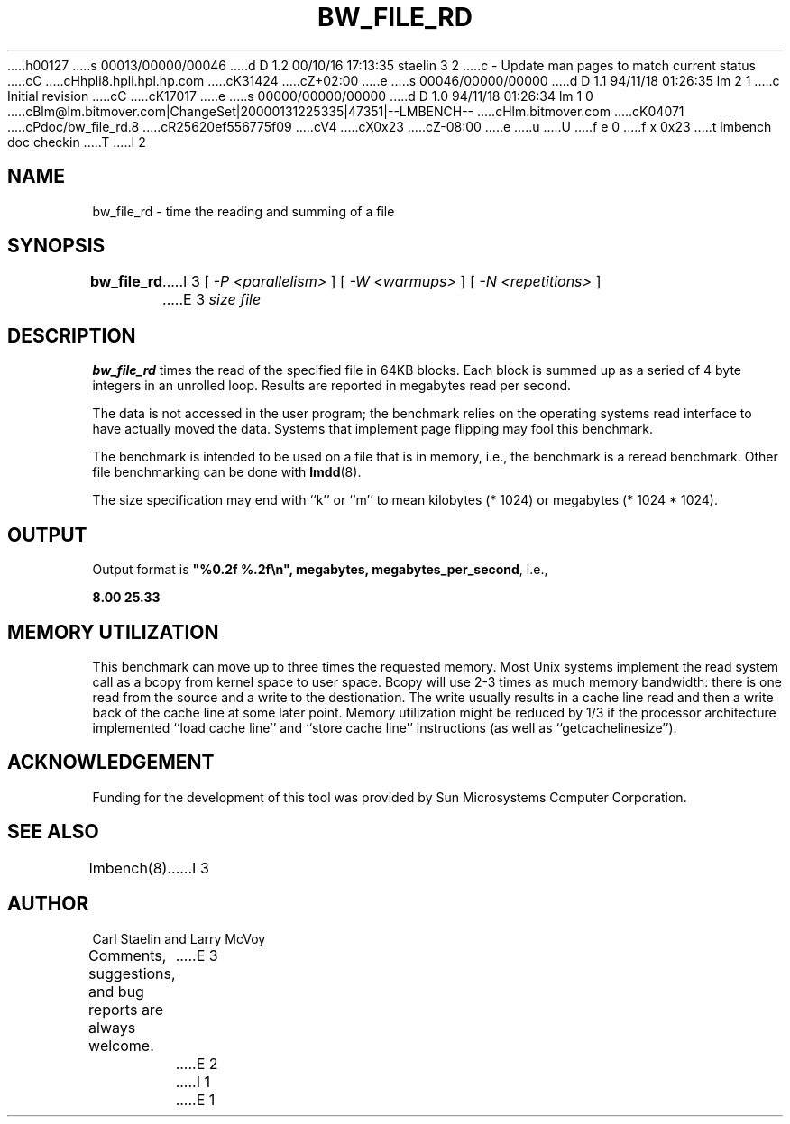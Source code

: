 h00127
s 00013/00000/00046
d D 1.2 00/10/16 17:13:35 staelin 3 2
c - Update man pages to match current status
cC
cHhpli8.hpli.hpl.hp.com
cK31424
cZ+02:00
e
s 00046/00000/00000
d D 1.1 94/11/18 01:26:35 lm 2 1
c Initial revision
cC
cK17017
e
s 00000/00000/00000
d D 1.0 94/11/18 01:26:34 lm 1 0
cBlm@lm.bitmover.com|ChangeSet|20000131225335|47351|--LMBENCH--
cHlm.bitmover.com
cK04071
cPdoc/bw_file_rd.8
cR25620ef556775f09
cV4
cX0x23
cZ-08:00
e
u
U
f e 0
f x 0x23
t
lmbench doc checkin
T
I 2
.\" $Id$
.TH BW_FILE_RD 8 "$Date$" "(c)1994 Larry McVoy" "LMBENCH"
.SH NAME
bw_file_rd \- time the reading and summing of a file
.SH SYNOPSIS
.B bw_file_rd
I 3
[
.I "-P <parallelism>"
]
[
.I "-W <warmups>"
]
[
.I "-N <repetitions>"
]
E 3
.I size
.I file
.SH DESCRIPTION
.B bw_file_rd
times the read of the specified file in 64KB blocks. Each block is summed
up as a seried of 4 byte integers in an unrolled loop.
Results are reported in megabytes read per second.
.LP
The data is not accessed in the user program; the benchmark relies on
the operating systems read interface to have actually moved the data.
Systems that implement page flipping may fool this benchmark.
.LP
The benchmark is intended to be used on a file 
that is in memory, i.e., the benchmark is a reread benchmark.  Other
file benchmarking can be done with 
.BR lmdd (8).
.LP
The size
specification may end with ``k'' or ``m'' to mean
kilobytes (* 1024) or megabytes (* 1024 * 1024).
.SH OUTPUT
Output format is \f(CB"%0.2f %.2f\\n", megabytes, megabytes_per_second\fP, i.e.,
.sp
.ft CB
8.00 25.33
.ft
.SH MEMORY UTILIZATION
This benchmark can move up to three times the requested memory.  Most Unix
systems implement the read system call as a bcopy from kernel space
to user space.  Bcopy will use 2-3 times as much memory bandwidth:
there is one read from the source and a write to the destionation.  The
write usually results in a cache line read and then a write back of
the cache line at some later point.  Memory utilization might be reduced
by 1/3 if the processor architecture implemented ``load cache line''
and ``store cache line'' instructions (as well as ``getcachelinesize'').
.SH ACKNOWLEDGEMENT
Funding for the development of
this tool was provided by Sun Microsystems Computer Corporation.
.SH "SEE ALSO"
lmbench(8).
I 3
.SH "AUTHOR"
Carl Staelin and Larry McVoy
.PP
Comments, suggestions, and bug reports are always welcome.
E 3
E 2
I 1
E 1
